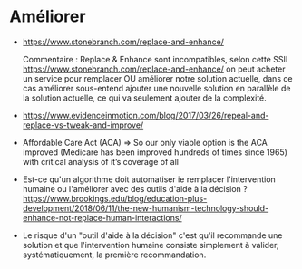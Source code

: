 * Améliorer

- https://www.stonebranch.com/replace-and-enhance/

  Commentaire : Replace & Enhance sont incompatibles, selon cette SSII
  https://www.stonebranch.com/replace-and-enhance/ on peut acheter un
  service pour remplacer OU améliorer notre solution actuelle, dans ce
  cas améliorer sous-entend ajouter une nouvelle solution en parallèle
  de la solution actuelle, ce qui va seulement ajouter de la
  complexité.

- https://www.evidenceinmotion.com/blog/2017/03/26/repeal-and-replace-vs-tweak-and-improve/

- Affordable Care Act (ACA) => So our only viable option is the ACA
  improved (Medicare has been improved hundreds of times since 1965)
  with critical analysis of it’s coverage of all

- Est-ce qu'un algorithme doit automatiser ie remplacer l'intervention
  humaine ou l'améliorer avec des outils d'aide à la décision ?
  https://www.brookings.edu/blog/education-plus-development/2018/06/11/the-new-humanism-technology-should-enhance-not-replace-human-interactions/

- Le risque d'un "outil d'aide à la décision" c'est qu'il recommande
  une solution et que l'intervention humaine consiste simplement à
  valider, systématiquement, la première recommandation.



